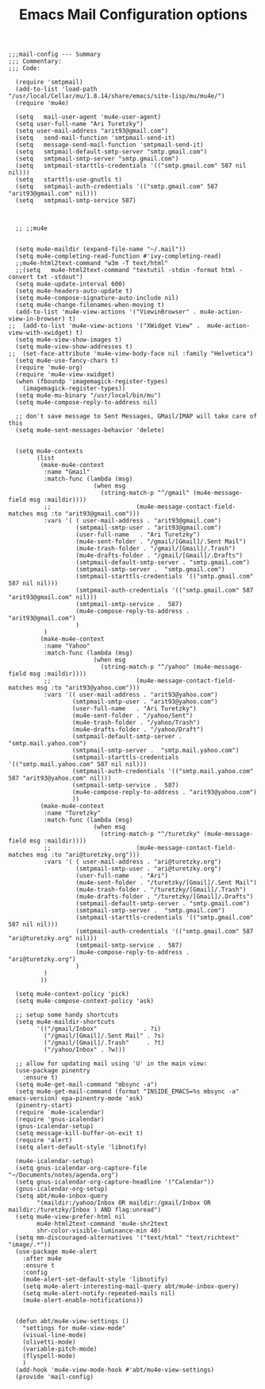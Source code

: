 # coding: utf-8
#+TITLE:  Emacs Mail Configuration options
#+AUTHOR: Ari Turetzky
#+EMAIL: ari@turetzky.org
#+TAGS: emacs config mail
#+PROPERTY: header-args:elisp :tangle ~/emacs/config/mail-config.el
#+PROPERTY: header-args:sh  :results silent :tangle no

#+BEGIN_SRC elisp
;;;mail-config --- Summary
;;; Commentary:
;;; Code:
#+END_SRC

#+BEGIN_SRC elisp
  (require 'smtpmail)
  (add-to-list 'load-path "/usr/local/Cellar/mu/1.8.14/share/emacs/site-lisp/mu/mu4e/")
  (require 'mu4e)

  (setq   mail-user-agent 'mu4e-user-agent)
  (setq user-full-name "Ari Turetzky")
  (setq user-mail-address "arit93@gmail.com")
  (setq   send-mail-function 'smtpmail-send-it)
  (setq   message-send-mail-function 'smtpmail-send-it)
  (setq   smtpmail-default-smtp-server "smtp.gmail.com")
  (setq   smtpmail-smtp-server "smtp.gmail.com")
  (setq   smtpmail-starttls-credentials '(("smtp.gmail.com" 587 nil nil)))
  (setq   starttls-use-gnutls t)
  (setq   smtpmail-auth-credentials '(("smtp.gmail.com" 587 "arit93@gmail.com" nil)))
  (setq   smtpmail-smtp-service 587)



  ;; ;;mu4e


  (setq mu4e-maildir (expand-file-name "~/.mail"))
  (setq mu4e-completing-read-function #'ivy-completing-read)
  ;;mu4e-html2text-command "w3m -T text/html"
  ;;(setq   mu4e-html2text-command "textutil -stdin -format html -convert txt -stdout")
  (setq mu4e-update-interval 600)
  (setq mu4e-headers-auto-update t)
  (setq mu4e-compose-signature-auto-include nil)
  (setq mu4e-change-filenames-when-moving t)
  (add-to-list 'mu4e-view-actions '("ViewinBrowser" . mu4e-action-view-in-browser) t)
;;  (add-to-list 'mu4e-view-actions '("XWidget View" .  mu4e-action-view-with-xwidget) t)
  (setq mu4e-view-show-images t)
  (setq mu4e-view-show-addresses t)
;;  (set-face-attribute 'mu4e-view-body-face nil :family "Helvetica")
  (setq mu4e-use-fancy-chars t)
  (require 'mu4e-org)
  (require 'mu4e-view-xwidget)
  (when (fboundp 'imagemagick-register-types)
    (imagemagick-register-types))
  (setq mu4e-mu-binary "/usr/local/bin/mu")
  (setq mu4e-compose-reply-to-address nil)

  ;; don't save message to Sent Messages, GMail/IMAP will take care of this
  (setq mu4e-sent-messages-behavior 'delete)


  (setq mu4e-contexts
        (list
         (make-mu4e-context
          :name "Gmail"
          :match-func (lambda (msg)
                        (when msg
                          (string-match-p "^/gmail" (mu4e-message-field msg :maildir))))
          ;;                        (mu4e-message-contact-field-matches msg :to "arit93@gmail.com")))
          :vars '( ( user-mail-address . "arit93@gmail.com")
                   (smtpmail-smtp-user . "arit93@gmail.com")
                   (user-full-name   . "Ari Turetzky")
                   (mu4e-sent-folder . "/gmail/[Gmail]/.Sent Mail")
                   (mu4e-trash-folder . "/gmail/[Gmail]/.Trash")
                   (mu4e-drafts-folder . "/gmail/[Gmail]/.Drafts")
                   (smtpmail-default-smtp-server . "smtp.gmail.com")
                   (smtpmail-smtp-server .  "smtp.gmail.com")
                   (smtpmail-starttls-credentials '(("smtp.gmail.com" 587 nil nil)))
                   (smtpmail-auth-credentials '(("smtp.gmail.com" 587 "arit93@gmail.com" nil)))
                   (smtpmail-smtp-service .  587)
                   (mu4e-compose-reply-to-address . "arit93@gmail.com")
                   )
          )
         (make-mu4e-context
          :name "Yahoo"
          :match-func (lambda (msg)
                        (when msg
                          (string-match-p "^/yahoo" (mu4e-message-field msg :maildir))))
          ;;                        (mu4e-message-contact-field-matches msg :to "arit93@yahoo.com")))
          :vars '(( user-mail-address . "arit93@yahoo.com")
                  (smtpmail-smtp-user . "arit93@yahoo.com")
                  (user-full-name   . "Ari Turetzky")
                  (mu4e-sent-folder . "/yahoo/Sent")
                  (mu4e-trash-folder . "/yahoo/Trash")
                  (mu4e-drafts-folder . "/yahoo/Draft")
                  (smtpmail-default-smtp-server . "smtp.mail.yahoo.com")
                  (smtpmail-smtp-server .  "smtp.mail.yahoo.com")
                  (smtpmail-starttls-credentials '(("smtp.mail.yahoo.com" 587 nil nil)))
                  (smtpmail-auth-credentials '(("smtp.mail.yahoo.com" 587 "arit93@yahoo.com" nil)))
                  (smtpmail-smtp-service .  587)
                  (mu4e-compose-reply-to-address . "arit93@yahoo.com")
                  ))
         (make-mu4e-context
          :name "Turetzky"
          :match-func (lambda (msg)
                        (when msg
                          (string-match-p "^/turetzky" (mu4e-message-field msg :maildir))))
          ;;                        (mu4e-message-contact-field-matches msg :to "ari@turetzky.org")))
          :vars '( ( user-mail-address . "ari@turetzky.org")
                   (smtpmail-smtp-user . "ari@turetzky.org")
                   (user-full-name   . "Ari")
                   (mu4e-sent-folder . "/turetzky/[Gmail]/.Sent Mail")
                   (mu4e-trash-folder . "/turetzky/[Gmail]/.Trash")
                   (mu4e-drafts-folder . "/turetzky/[Gmail]/.Drafts")
                   (smtpmail-default-smtp-server . "smtp.gmail.com")
                   (smtpmail-smtp-server .  "smtp.gmail.com")
                   (smtpmail-starttls-credentials '(("smtp.gmail.com" 587 nil nil)))
                   (smtpmail-auth-credentials '(("smtp.gmail.com" 587 "ari@turetzky.org" nil)))
                   (smtpmail-smtp-service .  587)
                   (mu4e-compose-reply-to-address . "ari@turetzky.org")
                   )
          )
         ))

  (setq mu4e-context-policy 'pick)
  (setq mu4e-compose-context-policy 'ask)

  ;; setup some handy shortcuts
  (setq mu4e-maildir-shortcuts
        '(("/gmail/Inbox"             . ?i)
          ("/gmail/[Gmail]/.Sent Mail" . ?s)
          ("/gmail/[Gmail]/.Trash"     . ?t)
          ("/yahoo/Inbox" . ?w)))

  ;; allow for updating mail using 'U' in the main view:
  (use-package pinentry
    :ensure t)
  (setq mu4e-get-mail-command "mbsync -a")
  (setq mu4e-get-mail-command (format "INSIDE_EMACS=%s mbsync -a" emacs-version) epa-pinentry-mode 'ask)
  (pinentry-start)
  (require `mu4e-icalendar)
  (require 'gnus-icalendar)
  (gnus-icalendar-setup)
  (setq message-kill-buffer-on-exit t)
  (require 'alert)
  (setq alert-default-style 'libnotify)

  (mu4e-icalendar-setup)
  (setq gnus-icalendar-org-capture-file "~/Documents/notes/agenda.org")
  (setq gnus-icalendar-org-capture-headline '("Calendar"))
  (gnus-icalendar-org-setup)
  (setq abt/mu4e-inbox-query
        "(maildir:/yahoo/Inbox OR maildir:/gmail/Inbox OR maildir:/turetzky/Inbox ) AND flag:unread")
  (setq mu4e-view-prefer-html nil
        mu4e-html2text-command 'mu4e-shr2text
        shr-color-visible-luminance-min 40)
  (setq mm-discouraged-alternatives '("text/html" "text/richtext" "image/.*"))
  (use-package mu4e-alert
    :after mu4e
    :ensure t
    :config
    (mu4e-alert-set-default-style 'libnotify)
    (setq mu4e-alert-interesting-mail-query abt/mu4e-inbox-query)
    (setq mu4e-alert-notify-repeated-mails nil)
    (mu4e-alert-enable-notifications))


  (defun abt/mu4e-view-settings ()
    "settings for mu4e-view-mode"
    (visual-line-mode)
    (olivetti-mode)
    (variable-pitch-mode)
    (flyspell-mode)
    )
  (add-hook 'mu4e-view-mode-hook #'abt/mu4e-view-settings)
  (provide 'mail-config)
#+END_SRC

#+DESCRIPTION: Literate source for my Emacs configuration
#+OPTIONS:     num:t whn:nil toc:t todo:nil tasks:nil tags:nil
#+OPTIONS:     skip:nil author:nil email:nil creator:nil timestamp:nil
#+INFOJS_OPT:  view:nil toc:nil ltoc:t mouse:underline buttons:0 path:http://orgmode.org/org-info.js
